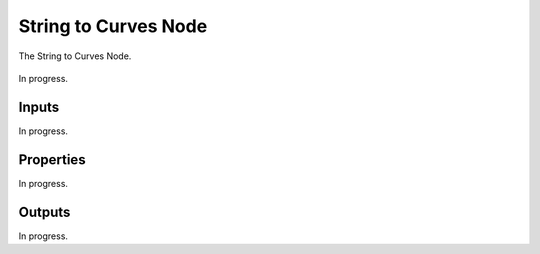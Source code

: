 .. index:: Geometry Nodes; String to Curves
.. _bpy.types.GeometryNodeStringToCurves:

*********************
String to Curves Node
*********************

.. figure:: /images/modeling_geometry-nodes_text_string-to-curves_node.png
   :align: center

   The String to Curves Node.

In progress.


Inputs
======

In progress.


Properties
==========

In progress.


Outputs
=======

In progress.

